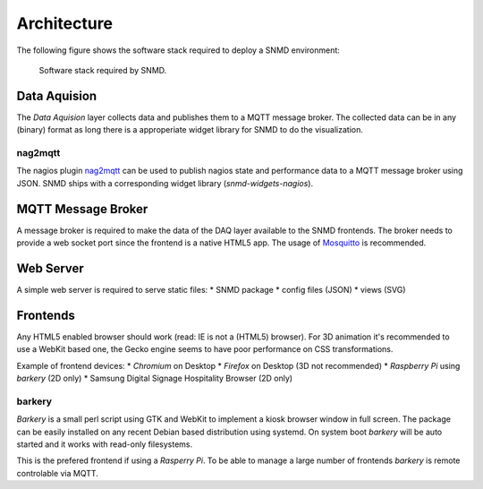 ************
Architecture
************

The following figure shows the software stack required to deploy a SNMD environment:

.. figure:: _static/overview.svg
   :width: 90%

   Software stack required by SNMD.


Data Aquision
=============

The *Data Aquision* layer collects data and publishes them to a MQTT message broker. The collected data can be in any (binary) format as long there is a approperiate widget library for SNMD to do the visualization.

nag2mqtt
--------
The nagios plugin `nag2mqtt <https://github.com/DE-IBH/nag2mqtt/>`_ can be used to publish nagios state and performance data to a MQTT message broker using JSON. SNMD ships with a corresponding widget library (*snmd-widgets-nagios*).


MQTT Message Broker
===================

A message broker is required to make the data of the DAQ layer available to the SNMD frontends. The broker needs to provide a web socket port since the frontend is a native HTML5 app. The usage of `Mosquitto <https://mosquitto.org/>`_ is recommended.


Web Server
==========

A simple web server is required to serve static files:
* SNMD package
* config files (JSON)
* views (SVG)


Frontends
=========

Any HTML5 enabled browser should work (read: IE is not a (HTML5) browser). For 3D animation it's recommended to use a WebKit based one, the Gecko engine seems to have poor performance on CSS transformations.

Example of frontend devices:
* *Chromium* on Desktop
* *Firefox* on Desktop (3D not recommended)
* *Raspberry Pi* using *barkery* (2D only)
* Samsung Digital Signage Hospitality Browser (2D only)


barkery
-------

*Barkery* is a small perl script using GTK and WebKit to implement a kiosk browser window in full screen. The package can be easily installed on any recent Debian based distribution using systemd. On system boot *barkery* will be auto started and it works with read-only filesystems.

This is the prefered frontend if using a *Rasperry Pi*. To be able to manage a large number of frontends *barkery* is remote controlable via MQTT.
